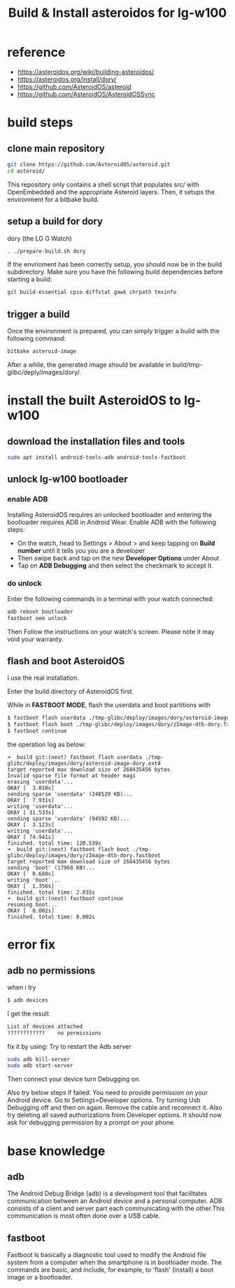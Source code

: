#+title: Build & Install asteroidos for lg-w100
#+options: ^:nil

* reference
+ https://asteroidos.org/wiki/building-asteroidos/
+ https://asteroidos.org/install/dory/
+ https://github.com/AsteroidOS/asteroid
+ https://github.com/AsteroidOS/AsteroidOSSync

* build steps
** clone main repository
#+BEGIN_SRC sh
git clone https://github.com/AsteroidOS/asteroid.git
cd asteroid/
#+END_SRC

This repository only contains a shell script that populates src/ with OpenEmbedded
and the appropriate Asteroid layers. Then, it setups the environment for a bitbake
build.

** setup a build for dory
dory (the LG G Watch)
#+BEGIN_SRC sh
. ./prepare-build.sh dory
#+END_SRC

If the envrioment has been correctly setup, you should now be in the build
subdirectory. Make sure you have the following build dependencies before starting
a build:
#+BEGIN_SRC sh
git build-essential cpio diffstat gawk chrpath texinfo
#+END_SRC

** trigger a build
Once the environment is prepared, you can simply trigger a build with the
following command:
#+BEGIN_SRC sh
bitbake asteroid-image
#+END_SRC

After a while, the generated image should be available in build/tmp-glibc/deply/images/dory/.

* install the built AsteroidOS to lg-w100
** download the installation files and tools
#+BEGIN_SRC sh
sudo apt install android-tools-adb android-tools-fastboot
#+END_SRC

** unlock lg-w100 bootloader
*** enable ADB
Installing AsteroidOS requires an unlocked bootloader and entering the bootloader
requires ADB in Android Wear. Enable ADB with the following steps:
+ On the watch, head to Settings > About > and keep tapping on *Build number* until
  it tells you you are a developer
+ Then swipe back and tap on the new *Developer Options* under About
+ Tap on *ADB Debugging* and then select the checkmark to accept it.

*** do unlock
Enter the following commands in a terminal with your watch connected:
#+BEGIN_SRC sh
adb reboot bootloader
fastboot oem unlock
#+END_SRC

Then Follow the instructions on your watch's screen. Please note it may void
your warranty.

** flash and boot AsteroidOS
I use the real installation.

Enter the build directory of AsteroidOS first.

While in *FASTBOOT MODE*, flash the userdata and boot partitions with
#+BEGIN_SRC sh
$ fastboot flash userdata ./tmp-glibc/deploy/images/dory/asteroid-image-dory.ext4
$ fastboot flash boot ./tmp-glibc/deploy/images/dory/zImage-dtb-dory.fastboot
$ fastboot continue
#+END_SRC

the operation log as below:
#+BEGIN_SRC shell
➜  build git:(next) fastboot flash userdata ./tmp-glibc/deploy/images/dory/asteroid-image-dory.ext4 
target reported max download size of 268435456 bytes
Invalid sparse file format at header magi
erasing 'userdata'...
OKAY [  3.010s]
sending sparse 'userdata' (248520 KB)...
OKAY [  7.931s]
writing 'userdata'...
OKAY [ 31.533s]
sending sparse 'userdata' (94592 KB)...
OKAY [  3.123s]
writing 'userdata'...
OKAY [ 74.941s]
finished. total time: 120.539s
➜  build git:(next) fastboot flash boot ./tmp-glibc/deploy/images/dory/zImage-dtb-dory.fastboot 
target reported max download size of 268435456 bytes
sending 'boot' (17968 KB)...
OKAY [  0.680s]
writing 'boot'...
OKAY [  1.356s]
finished. total time: 2.035s
➜  build git:(next) fastboot continue
resuming boot...
OKAY [  0.002s]
finished. total time: 0.002s
#+END_SRC
* error fix
** adb no permissions
when i try
#+BEGIN_SRC sh
$ adb devices
#+END_SRC

I get the result
#+BEGIN_SRC sh
List of devices attached
????????????    no permissions
#+END_SRC

fix it by using:
Try to restart the Adb server
#+BEGIN_SRC sh
sudo adb kill-server
sudo adb start-server
#+END_SRC

Then connect your device turn Debugging on.

Also try below steps if failed:
You need to provide permission on your Android device.
Go to Settings>Developer options. Try turning Usb Debugging off and then on
again. Remove the cable and reconnect it. Also try deleting all saved
authorizations from Developer options. It should now ask for debugging
permission by a prompt on your phone.
* base knowledge
** adb
The Android Debug Bridge (adb) is a development tool that facilitates communication
between an Android device and a personal computer. ADB consists of a client and
server part each communicating with the other.This communication is most often
done over a USB cable.

** fastboot
Fastboot is basically a diagnostic tool used to modify the Android file system
from a computer when the smartphone is in bootloader mode. The commands are
basic, and include, for example, to 'flash' (install) a boot image or a bootloader.




